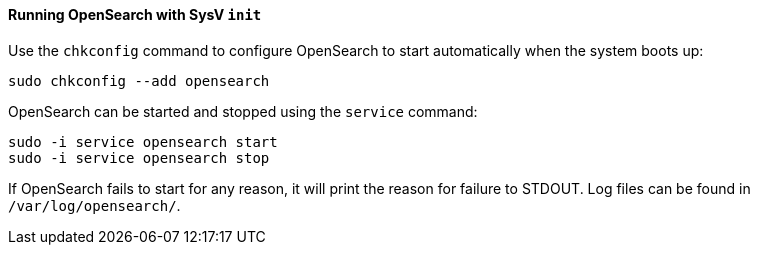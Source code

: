 ==== Running OpenSearch with SysV `init`

Use the `chkconfig` command to configure OpenSearch to start automatically
when the system boots up:

[source,sh]
--------------------------------------------------
sudo chkconfig --add opensearch
--------------------------------------------------

OpenSearch can be started and stopped using the `service` command:

[source,sh]
--------------------------------------------
sudo -i service opensearch start
sudo -i service opensearch stop
--------------------------------------------

If OpenSearch fails to start for any reason, it will print the reason for
failure to STDOUT. Log files can be found in `/var/log/opensearch/`.
